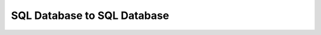 ***************************************************************************************************
SQL Database to SQL Database
***************************************************************************************************


